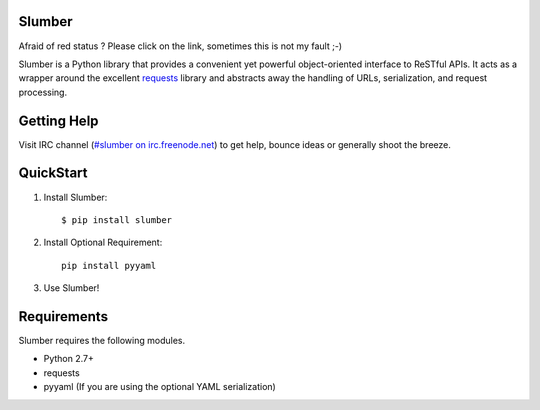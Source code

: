 Slumber
=======

.. image:: https://secure.travis-ci.org/davidfischer-ch/slumber.png
   :target: http://travis-ci.org/davidfischer-ch/slumber

Afraid of red status ? Please click on the link, sometimes this is not my fault ;-)

Slumber is a Python library that provides a convenient yet powerful
object-oriented interface to ReSTful APIs. It acts as a wrapper around the
excellent requests_ library and abstracts away the handling of URLs, serialization,
and request processing.

.. _requests: http://python-requests.org/

Getting Help
============

Visit IRC channel (`#slumber on irc.freenode.net`_) to get help, bounce ideas
or generally shoot the breeze.

.. _#slumber on irc.freenode.net: irc://irc.freenode.net/slumber

QuickStart
==========

1. Install Slumber::

    $ pip install slumber

2. Install Optional Requirement::

    pip install pyyaml

3. Use Slumber!

Requirements
============

Slumber requires the following modules.

* Python 2.7+
* requests
* pyyaml (If you are using the optional YAML serialization)

.. _Pip: http://pip.openplans.org/

